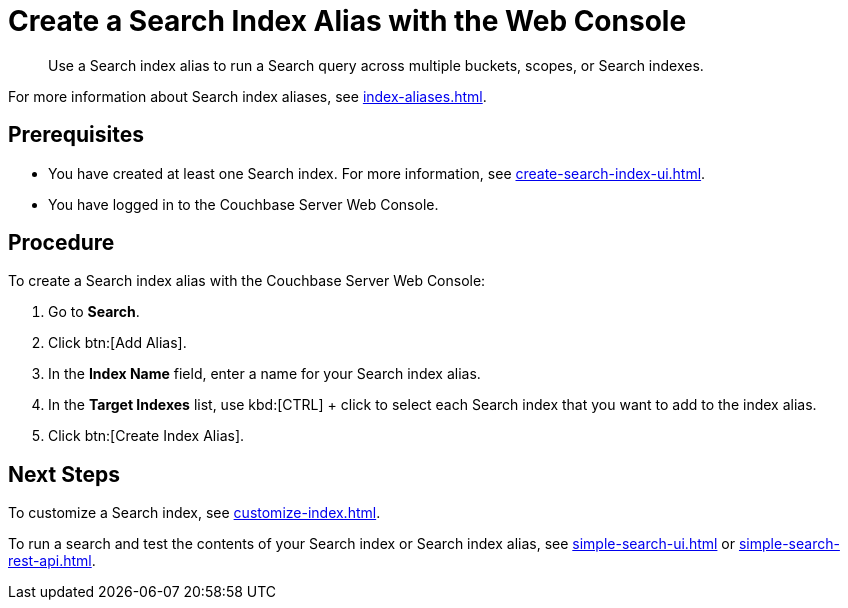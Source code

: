 = Create a Search Index Alias with the Web Console
:page-topic-type: guide
:description: Use a Search index alias to run a Search query across multiple buckets, scopes, or Search indexes. 

[abstract]
{description}

For more information about Search index aliases, see xref:index-aliases.adoc[].

== Prerequisites

* You have created at least one Search index.
For more information, see xref:create-search-index-ui.adoc[].

* You have logged in to the Couchbase Server Web Console. 

== Procedure

To create a Search index alias with the Couchbase Server Web Console: 

. Go to *Search*.
. Click btn:[Add Alias].
. In the *Index Name* field, enter a name for your Search index alias. 
. In the *Target Indexes* list, use kbd:[CTRL] + click to select each Search index that you want to add to the index alias. 
. Click btn:[Create Index Alias].

== Next Steps

To customize a Search index, see xref:customize-index.adoc[].

To run a search and test the contents of your Search index or Search index alias, see xref:simple-search-ui.adoc[] or xref:simple-search-rest-api.adoc[].